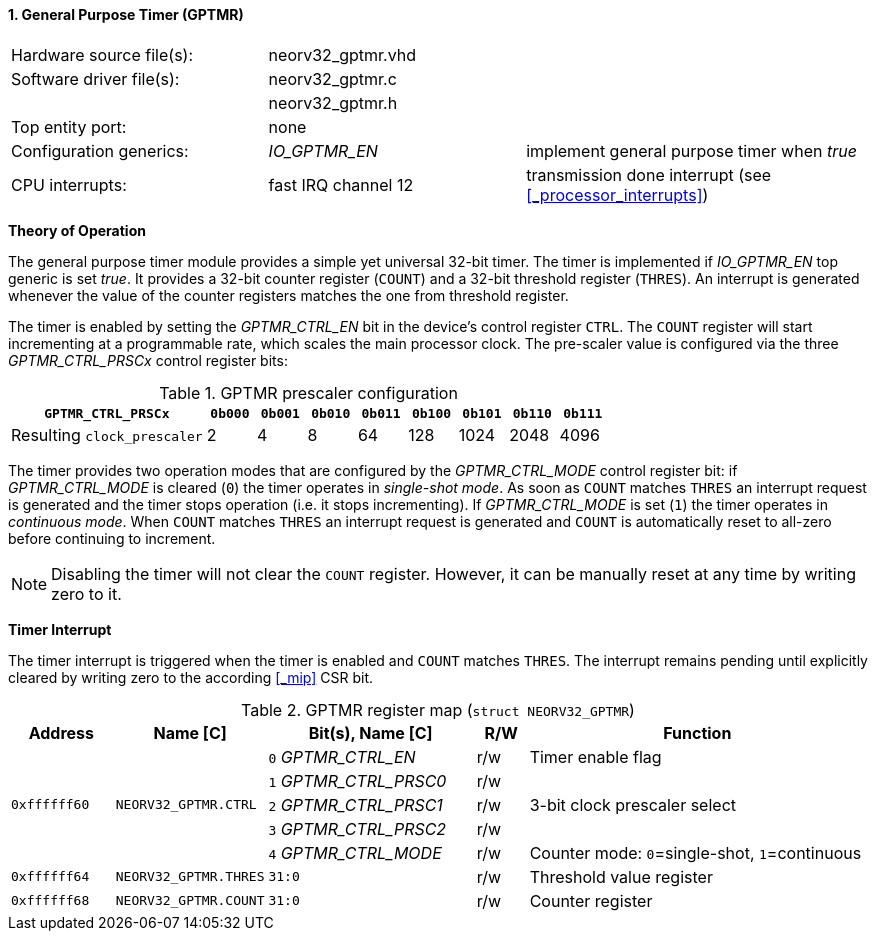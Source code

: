 <<<
:sectnums:
==== General Purpose Timer (GPTMR)

[cols="<3,<3,<4"]
[frame="topbot",grid="none"]
|=======================
| Hardware source file(s): | neorv32_gptmr.vhd | 
| Software driver file(s): | neorv32_gptmr.c |
|                          | neorv32_gptmr.h |
| Top entity port:         | none | 
| Configuration generics:  | _IO_GPTMR_EN_ | implement general purpose timer when _true_
| CPU interrupts:          | fast IRQ channel 12 | transmission done interrupt (see <<_processor_interrupts>>)
|=======================


**Theory of Operation**

The general purpose timer module provides a simple yet universal 32-bit timer. The timer is implemented if
_IO_GPTMR_EN_ top generic is set _true_. It provides a 32-bit counter register (`COUNT`) and a 32-bit threshold
register (`THRES`). An interrupt is generated whenever the value of the counter registers matches the one from
threshold register.

The timer is enabled by setting the _GPTMR_CTRL_EN_ bit in the device's control register `CTRL`. The `COUNT`
register will start incrementing at a programmable rate, which scales the main processor clock. The
pre-scaler value is configured via the three _GPTMR_CTRL_PRSCx_ control register bits:

.GPTMR prescaler configuration
[cols="<4,^1,^1,^1,^1,^1,^1,^1,^1"]
[options="header",grid="rows"]
|=======================
| **`GPTMR_CTRL_PRSCx`**      | `0b000` | `0b001` | `0b010` | `0b011` | `0b100` | `0b101` | `0b110` | `0b111`
| Resulting `clock_prescaler` |       2 |       4 |       8 |      64 |     128 |    1024 |    2048 |    4096
|=======================

The timer provides two operation modes that are configured by the _GPTMR_CTRL_MODE_ control register bit:
if _GPTMR_CTRL_MODE_ is cleared (`0`) the timer operates in _single-shot mode_. As soon as `COUNT` matches
`THRES` an interrupt request is generated and the timer stops operation (i.e. it stops incrementing). If
_GPTMR_CTRL_MODE_ is set (`1`) the timer operates in _continuous mode_. When `COUNT` matches `THRES` an interrupt
request is generated and `COUNT` is automatically reset to all-zero before continuing to increment.

[NOTE]
Disabling the timer will not clear the `COUNT` register. However, it can be manually reset at any time by
writing zero to it.


**Timer Interrupt**

The timer interrupt is triggered when the timer is enabled and `COUNT` matches `THRES`. The interrupt
remains pending until explicitly cleared by writing zero to the according <<_mip>> CSR bit.


.GPTMR register map (`struct NEORV32_GPTMR`)
[cols="<2,<2,<4,^1,<7"]
[options="header",grid="all"]
|=======================
| Address | Name [C] | Bit(s), Name [C] | R/W | Function
.5+<| `0xffffff60` .5+<| `NEORV32_GPTMR.CTRL` <|`0` _GPTMR_CTRL_EN_    ^| r/w <| Timer enable flag
                                              <|`1` _GPTMR_CTRL_PRSC0_ ^| r/w .3+| 3-bit clock prescaler select
                                              <|`2` _GPTMR_CTRL_PRSC1_ ^| r/w 
                                              <|`3` _GPTMR_CTRL_PRSC2_ ^| r/w 
                                              <|`4` _GPTMR_CTRL_MODE_  ^| r/w <| Counter mode: `0`=single-shot, `1`=continuous
| `0xffffff64` | `NEORV32_GPTMR.THRES` |`31:0` | r/w | Threshold value register
| `0xffffff68` | `NEORV32_GPTMR.COUNT` |`31:0` | r/w | Counter register
|=======================
